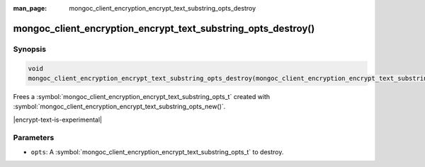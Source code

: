 :man_page: mongoc_client_encryption_encrypt_text_substring_opts_destroy

mongoc_client_encryption_encrypt_text_substring_opts_destroy()
============================================

Synopsis
--------

.. code-block:: c

   void
   mongoc_client_encryption_encrypt_text_substring_opts_destroy(mongoc_client_encryption_encrypt_text_substring_opts_t *opts);

.. versionadded:: 2.2.0

Frees a :symbol:`mongoc_client_encryption_encrypt_text_substring_opts_t` created with :symbol:`mongoc_client_encryption_encrypt_text_substring_opts_new()`.

|encrypt-text-is-experimental|

Parameters
----------

* ``opts``: A :symbol:`mongoc_client_encryption_encrypt_text_substring_opts_t` to destroy.

.. seealso::
   | :symbol:`mongoc_client_encryption_encrypt_text_substring_opts_new`
